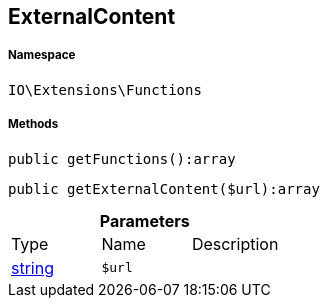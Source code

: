 :table-caption!:
:example-caption!:
:source-highlighter: prettify
:sectids!:
[[io__externalcontent]]
== ExternalContent





===== Namespace

`IO\Extensions\Functions`






===== Methods

[source%nowrap, php]
----

public getFunctions():array

----

    







[source%nowrap, php]
----

public getExternalContent($url):array

----

    







.*Parameters*
|===
|Type |Name |Description
|link:http://php.net/string[string^]
a|`$url`
|
|===


